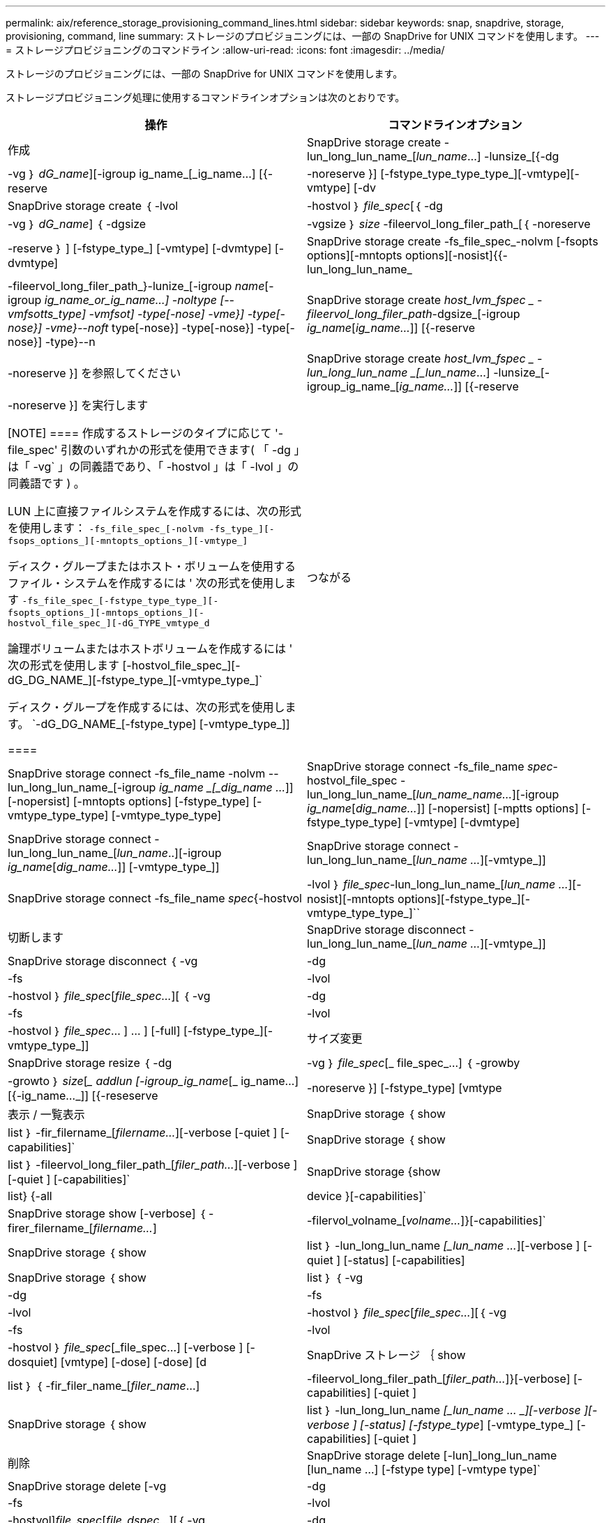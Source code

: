 ---
permalink: aix/reference_storage_provisioning_command_lines.html 
sidebar: sidebar 
keywords: snap, snapdrive, storage, provisioning, command, line 
summary: ストレージのプロビジョニングには、一部の SnapDrive for UNIX コマンドを使用します。 
---
= ストレージプロビジョニングのコマンドライン
:allow-uri-read: 
:icons: font
:imagesdir: ../media/


[role="lead"]
ストレージのプロビジョニングには、一部の SnapDrive for UNIX コマンドを使用します。

ストレージプロビジョニング処理に使用するコマンドラインオプションは次のとおりです。

|===
| 操作 | コマンドラインオプション 


 a| 
作成
 a| 
SnapDrive storage create -lun_long_lun_name_[_lun_name_...] -lunsize_[{-dg | -vg ｝ _dG_name_][-igroup ig_name_[_ig_name...] [{-reserve | -noreserve }] [-fstype_type_type_type_][-vmtype][-vmtype] [-dv



 a| 
SnapDrive storage create ｛ -lvol | -hostvol ｝ _file_spec_[｛ -dg | -vg ｝ _dG_name_] ｛ -dgsize | -vgsize ｝ _size_ -fileervol_long_filer_path_[｛ -noreserve | -reserve ｝ ] [-fstype_type_] [-vmtype] [-dvmtype] [-dvmtype]



 a| 
SnapDrive storage create -fs_file_spec_-nolvm [-fsopts options][-mntopts options][-nosist]{{-lun_long_lun_name_|-fileervol_long_filer_path_}-lunize_[-igroup _name_[-igroup _ig_name_or_ig_name...] -noltype [--vmfsotts_type] -vmfsot] -type[-nose] -vme}] -type[-nose}] -vme}--noft_ type[-nose}] -type[-nose}] -type[-nose}] -type}--n



 a| 
SnapDrive storage create _host_lvm_fspec _ -fileervol_long_filer_path_-dgsize_[-igroup _ig_name_[_ig_name..._]] [{-reserve | -noreserve }] を参照してください



 a| 
SnapDrive storage create _host_lvm_fspec _ -lun_long_lun_name _[_lun_name_...] -lunsize_[-igroup_ig_name_[_ig_name..._]] [{-reserve | -noreserve }] を実行します

[NOTE]
====
作成するストレージのタイプに応じて '-file_spec' 引数のいずれかの形式を使用できます( 「 -dg 」は「 -vg` 」の同義語であり、「 -hostvol 」は「 -lvol 」の同義語です ) 。

LUN 上に直接ファイルシステムを作成するには、次の形式を使用します： `-fs_file_spec_[-nolvm -fs_type_][-fsops_options_][-mntopts_options_][-vmtype_]`

ディスク・グループまたはホスト・ボリュームを使用するファイル・システムを作成するには ' 次の形式を使用します `-fs_file_spec_[-fstype_type_type_][-fsopts_options_][-mntops_options_][-hostvol_file_spec_][-dG_TYPE_vmtype_d`

論理ボリュームまたはホストボリュームを作成するには ' 次の形式を使用します [-hostvol_file_spec_][-dG_DG_NAME_][-fstype_type_][-vmtype_type_]`

ディスク・グループを作成するには、次の形式を使用します。 `-dG_DG_NAME_[-fstype_type] [-vmtype_type_]]

====


 a| 
つながる
 a| 
SnapDrive storage connect -fs_file_name -nolvm --lun_long_lun_name_[-igroup _ig_name _[_dig_name ..._]] [-nopersist] [-mntopts options] [-fstype_type] [-vmtype_type_type] [-vmtype_type_type]



 a| 
SnapDrive storage connect -fs_file_name _spec_-hostvol_file_spec -lun_long_lun_name_[_lun_name_name..._][-igroup _ig_name_[_dig_name..._]] [-nopersist] [-mptts options] [-fstype_type_type] [-vmtype] [-dvmtype]



 a| 
SnapDrive storage connect -lun_long_lun_name_[_lun_name_..][-igroup _ig_name_[_dig_name..._]] [-vmtype_type_]]



 a| 
SnapDrive storage connect -lun_long_lun_name_[_lun_name ..._][-vmtype_]]



 a| 
SnapDrive storage connect -fs_file_name _spec_{-hostvol|-lvol ｝ _file_spec_-lun_long_lun_name_[_lun_name ..._][-nosist][-mntopts options][-fstype_type_][-vmtype_type_type_]``



 a| 
切断します
 a| 
SnapDrive storage disconnect - lun_long_lun_name_[_lun_name ..._][-vmtype_]]



 a| 
SnapDrive storage disconnect ｛ -vg | -dg | -fs | -lvol | -hostvol ｝ _file_spec_[_file_spec..._][ ｛ -vg | -dg | -fs | -lvol | -hostvol ｝ _file_spec_… ] ... ] [-full] [-fstype_type_][-vmtype_type_]]



 a| 
サイズ変更
 a| 
SnapDrive storage resize ｛ -dg | -vg ｝ _file_spec_[_ file_spec_...] ｛ -growby | -growto ｝ _size_[__ addlun [-igroup_ig_name_[_ ig_name...] [{-ig_name..._]] [{-reseserve | -noreserve }] [-fstype_type] [vmtype



 a| 
表示 / 一覧表示
 a| 
SnapDrive storage ｛ show | list ｝ -fir_filername_[_filername..._][-verbose [-quiet ] [-capabilities]`



 a| 
SnapDrive storage ｛ show | list ｝ -fileervol_long_filer_path_[_filer_path..._][-verbose ] [-quiet ] [-capabilities]`



 a| 
SnapDrive storage {show|list} {-all | device }[-capabilities]`



 a| 
SnapDrive storage show [-verbose] ｛ -firer_filername_[_filername..._]|-filervol_volname_[_volname..._]}[-capabilities]`



 a| 
SnapDrive storage ｛ show | list ｝ -lun_long_lun_name _[_lun_name ..._][-verbose ] [-quiet ] [-status] [-capabilities]



 a| 
SnapDrive storage ｛ show | list ｝ ｛ -vg|-dg|-fs|-lvol|-hostvol ｝ _file_spec_[_file_spec..._][｛ -vg|-fs|-lvol|-hostvol ｝ _file_spec_[_file_spec...] [-verbose ] [-dosquiet] [vmtype] [-dose] [-dose] [d



 a| 
SnapDrive ストレージ ｛ show | list ｝ ｛ -fir_filer_name_[_filer_name_...] |-fileervol_long_filer_path_[_filer_path..._]}[-verbose] [-capabilities] [-quiet ]



 a| 
SnapDrive storage ｛ show | list ｝ -lun_long_lun_name _[_lun_name … _][-verbose ][-verbose ] [-status] [-fstype_type_] [-vmtype_type_] [-capabilities] [-quiet ]



 a| 
削除
 a| 
SnapDrive storage delete [-lun]_long_lun_name [lun_name ...] [-fstype type] [-vmtype type]`



 a| 
SnapDrive storage delete [-vg | -dg | -fs|-lvol | -hostvol]_file_spec_[_file_dspec..._][｛ -vg | -dg | -fs|-lvol | -hostvol ｝ _file_spec_[_file_spec...] [-full]] [-fstype type] [-vmtype type]

|===
* 関連情報 *

xref:reference_command_line_arguments.adoc[コマンドライン引数]
